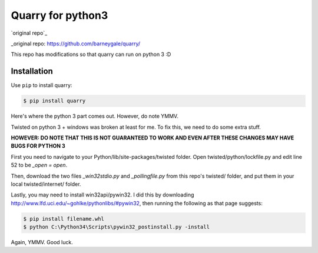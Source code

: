 Quarry for python3
==================

`original repo`_

_original repo: https://github.com/barneygale/quarry/

This repo has modifications so that quarry can run on python 3 :D

Installation
------------

Use ``pip`` to install quarry:

.. code-block:: console

    $ pip install quarry
    
Here's where the python 3 part comes out. However, do note YMMV.

Twisted on python 3 + windows was broken at least for me. To fix this, we need to do some extra stuff.

**HOWEVER: DO NOTE THAT THIS IS NOT GUARANTEED TO WORK AND EVEN AFTER THESE CHANGES MAY HAVE BUGS FOR PYTHON 3**

First you need to navigate to your Python/lib/site-packages/twisted folder.
Open twisted/python/lockfile.py and edit line 52 to be `_open = open`.

Then, download the two files `_win32stdio.py` and `_pollingfile.py` from this repo's twisted/ folder, and put them in your local twisted/internet/ folder.

Lastly, you may need to install win32api/pywin32. I did this by downloading http://www.lfd.uci.edu/~gohlke/pythonlibs/#pywin32, then running the following as that page suggests:

.. code-block:: console

    $ pip install filename.whl
    $ python C:\Python34\Scripts\pywin32_postinstall.py -install
    
Again, YMMV. Good luck.
